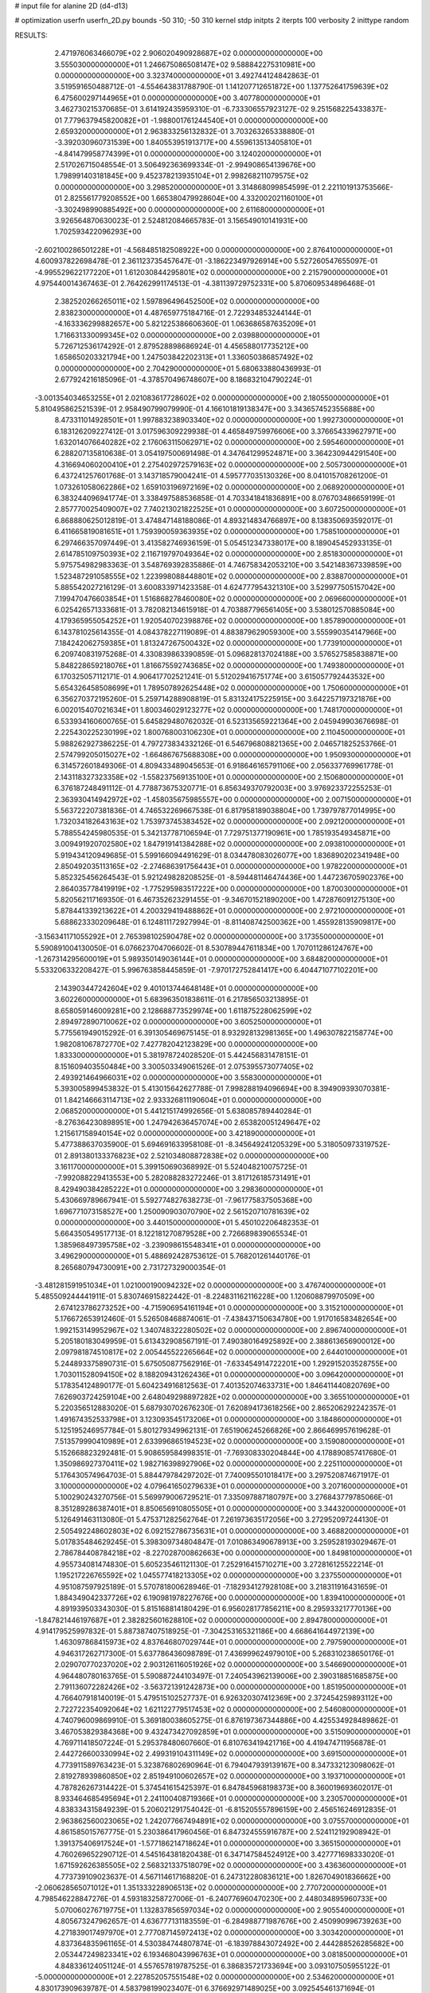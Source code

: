 # input file for alanine 2D (d4-d13)

# optimization
userfn       userfn_2D.py
bounds       -50 310; -50 310
kernel       stdp
initpts      2
iterpts      100
verbosity    2
inittype     random

RESULTS:
  2.471976063466079E+02  2.906020490928687E+02  0.000000000000000E+00       3.555030000000000E+01
  1.246675086508147E+02  9.588842275310981E+00  0.000000000000000E+00       3.323740000000000E+01       3.492744124842863E-01  3.519591650488712E-01      -4.554643831788790E-01  1.141207712651872E+00
  1.137752641759639E+02  6.475600297144965E+01  0.000000000000000E+00       3.407780000000000E+01       3.462730215370685E-01  3.614192435959310E-01      -6.733306557923127E-02  9.251568225433837E-01
  7.779637945820082E+01 -1.988001761244540E+01  0.000000000000000E+00       2.659320000000000E+01       2.963833256132832E-01  3.703263265338880E-01      -3.392030960731539E+00  1.840553951913717E+00
  4.559613513405810E+01 -4.841479958774399E+01  0.000000000000000E+00       3.124020000000000E+01       2.517026715048554E-01  3.506492363699334E-01      -2.994908654139676E+00  1.798991403181845E+00
  9.452378213935104E+01  2.998268211079575E+02  0.000000000000000E+00       3.298520000000000E+01       3.314868099854599E-01  2.221101913753566E-01       2.825561779208552E+00  1.665380479928604E+00
  4.332002021160100E+01 -3.302498990885492E+00  0.000000000000000E+00       2.611680000000000E+01       3.926564870630023E-01  2.524812084665783E-01       3.156549010141931E+00  1.702593422096293E+00
 -2.602100286501228E+01 -4.568485182508922E+00  0.000000000000000E+00       2.876410000000000E+01       4.600937822698478E-01  2.361123735457647E-01      -3.186223497926914E+00  5.527260547655097E-01
 -4.995529622177220E+01  1.612030844295801E+02  0.000000000000000E+00       2.215790000000000E+01       4.975440014367463E-01  2.764262991174513E-01      -4.381139729752331E+00  5.870609534896468E-01
  2.382520266265011E+02  1.597896496452500E+02  0.000000000000000E+00       2.838230000000000E+01       4.487659775184716E-01  2.722934853244144E-01      -4.163336299882657E+00  5.821225386606360E-01
  1.063686587635209E+01  1.716631330099345E+02  0.000000000000000E+00       2.039880000000000E+01       5.726712536174292E-01  2.879528898686924E-01       4.456588017735212E+00  1.658650203321794E+00
  1.247503842202313E+01  1.336050386857492E+02  0.000000000000000E+00       2.704290000000000E+01       5.680633880436993E-01  2.677924216185096E-01      -4.378570496748607E+00  8.186832104790224E-01
 -3.001354034653255E+01  2.021083617728602E+02  0.000000000000000E+00       2.180550000000000E+01       5.810495862521539E-01  2.958490799079990E-01       4.166101819138347E+00  3.343657452355688E+00
  8.473311014928501E+01  1.997883238903340E+02  0.000000000000000E+00       1.992730000000000E+01       6.183126209227412E-01  3.017596309229938E-01       4.465849759976606E+00  3.376654339627971E+00
  1.632014076640282E+02  2.176063115062971E+02  0.000000000000000E+00       2.595460000000000E+01       6.288207135810638E-01  3.054197500691498E-01       4.347641299524871E+00  3.364230944291540E+00
  4.316694060200410E+01  2.275402972579163E+02  0.000000000000000E+00       2.505730000000000E+01       6.437241257601768E-01  3.143718579004241E-01       4.595777035130326E+00  8.041015708261200E-01
  1.073261058062286E+02  1.659103196972169E+02  0.000000000000000E+00       2.068920000000000E+01       6.383244096941774E-01  3.338497588536858E-01       4.703341841836891E+00  8.076703486659199E-01
  2.857770025409007E+02  7.740213021822525E+01  0.000000000000000E+00       3.607250000000000E+01       6.868880625012819E-01  3.474847148188086E-01       4.893214834766897E+00  8.138350693592017E-01
  6.411665819081651E+01  1.759390059363935E+02  0.000000000000000E+00       1.758510000000000E+01       6.297466357097449E-01  3.413582746936159E-01       5.054512347338017E+00  8.189045452933135E-01
  2.614785109750393E+02  2.116719797049364E+02  0.000000000000000E+00       2.851830000000000E+01       5.975754982983363E-01  3.548769392835886E-01       4.746758342053210E+00  3.542148367339859E+00
  1.523487291058555E+02  1.223998088448801E+02  0.000000000000000E+00       2.838870000000000E+01       5.885542027216129E-01  3.600833971423358E-01       4.624777954321310E+00  3.529977505157042E+00
  7.199470476603854E+01  1.516868278460080E+02  0.000000000000000E+00       2.069660000000000E+01       6.025426571333681E-01  3.782082134615918E-01       4.703887796561405E+00  3.538012570885084E+00
  4.179365955054252E+01  1.920540702398876E+02  0.000000000000000E+00       1.857890000000000E+01       6.143781025614355E-01  4.084378227119089E-01       4.883879629059300E+00  3.555990354147966E+00
  7.184242062759385E+01  1.813247267500432E+02  0.000000000000000E+00       1.773910000000000E+01       6.209740831975268E-01  4.330839863390859E-01       5.096828137024188E+00  3.576527585838871E+00
  5.848228659218076E+01  1.816675592743685E+02  0.000000000000000E+00       1.749380000000000E+01       6.170325057112171E-01  4.906417702521241E-01       5.512029416751774E+00  3.615057792443532E+00
  5.654326458508699E+01  1.789507892625448E+02  0.000000000000000E+00       1.750600000000000E+01       6.356270372195260E-01  5.259714288908819E-01       5.831324175225915E+00  3.642257197321876E+00
  6.002015407021634E+01  1.800346029123277E+02  0.000000000000000E+00       1.748170000000000E+01       6.533934160600765E-01  5.645829480762032E-01       6.523135659221364E+00  2.045949903676698E-01
  2.225430225230199E+02  1.800768003106230E+01  0.000000000000000E+00       2.110450000000000E+01       5.988262927386225E-01  4.797273834332126E-01       6.546796808821365E+00  2.046571825253766E-01
  2.574799205015027E+02 -1.664867675688308E+00  0.000000000000000E+00       1.950930000000000E+01       6.314572601849306E-01  4.809433489045653E-01       6.918646165791106E+00  2.056337769961778E-01
  2.143118327323358E+02 -1.558237569135100E+01  0.000000000000000E+00       2.150680000000000E+01       6.376187248491112E-01  4.778873675320771E-01       6.856349370792003E+00  3.976923372255253E-01
  2.363930414942972E+02 -1.458035675985557E+00  0.000000000000000E+00       2.007150000000000E+01       5.563722207381836E-01  4.746532269667538E-01       6.817958189038804E+00  1.739797877014995E+00
  1.732034182643163E+02  1.753973745383452E+02  0.000000000000000E+00       2.092120000000000E+01       5.788554245980535E-01  5.342137787106594E-01       7.729751377190961E+00  1.785193549345871E+00
  3.009491920702580E+02  1.847919141384288E+02  0.000000000000000E+00       2.093810000000000E+01       5.919434120949685E-01  5.599166094491629E-01       8.034478083026077E+00  1.836890202341948E+00
  2.850492035113165E+02 -2.274686391756443E+01  0.000000000000000E+00       1.978220000000000E+01       5.852325456264543E-01  5.921249828208525E-01      -8.594481146474436E+00  1.447236705902376E+00
  2.864035778419919E+02 -1.775295983517222E+00  0.000000000000000E+00       1.870030000000000E+01       5.820562117169350E-01  6.467352623291455E-01      -9.346701521890200E+00  1.472876091275130E+00
  5.878441339213622E+01  4.200329419488862E+01  0.000000000000000E+00       2.972100000000000E+01       5.688623330209648E-01  6.124811172927994E-01      -8.811408742500362E+00  1.455928135909817E+00
 -3.156341171055292E+01  2.765398102590478E+02  0.000000000000000E+00       3.173550000000000E+01       5.590891004130050E-01  6.076623704706602E-01       8.530789447611834E+00  1.707011286124767E+00
 -1.267314295600019E+01  5.989350149036144E+01  0.000000000000000E+00       3.684820000000000E+01       5.533206332208427E-01  5.996763858445859E-01      -7.970172752841417E+00  6.404471077102201E+00
  2.143903447242604E+02  9.401013744648148E+01  0.000000000000000E+00       3.602260000000000E+01       5.683963501838611E-01  6.217856503213895E-01       8.658059146009281E+00  2.128688773529974E+00
  1.611875228062599E+02  2.894972890710062E+02  0.000000000000000E+00       3.605250000000000E+01       5.775561949015292E-01  6.391305469675145E-01       8.932928132981365E+00  1.496307822158774E+00
  1.982081067872770E+02  7.427782042123829E+00  0.000000000000000E+00       1.833300000000000E+01       5.381978724028520E-01  5.442456831478151E-01       8.151609403550484E+00  3.300503349061526E-01
  2.075395573077405E+02  2.493921464966031E+02  0.000000000000000E+00       3.558300000000000E+01       5.393005899453832E-01  5.413015642627788E-01       7.998288194096694E+00  8.394909393070381E-01
  1.842146663114713E+02  2.933326811190604E+01  0.000000000000000E+00       2.068520000000000E+01       5.441215174992656E-01  5.638085789440284E-01      -8.276364230898951E+00  1.247942636457074E+00
  2.653820051249647E+02  1.215617158940154E+02  0.000000000000000E+00       3.421890000000000E+01       5.477388637035900E-01  5.694691633958108E-01      -8.345649241205329E+00  5.318050973319752E-01
  2.891380133376823E+02  2.521034808872838E+02  0.000000000000000E+00       3.161170000000000E+01       5.399150690368992E-01  5.524048210075725E-01      -7.992088229413553E+00  5.282088283272246E-01
  3.817126185731491E+01  8.429490384285222E+01  0.000000000000000E+00       3.298360000000000E+01       5.430669789667941E-01  5.592774827638273E-01      -7.961775837505368E+00  1.696771073158527E+00
  1.250090903070790E+02  2.561520710781639E+02  0.000000000000000E+00       3.440150000000000E+01       5.450102206482353E-01  5.664350549517713E-01       8.122181270879528E+00  2.726689839065534E-01
  1.385968497395758E+02 -3.239098615548341E+01  0.000000000000000E+00       3.496290000000000E+01       5.488692428753612E-01  5.768201261440176E-01       8.265680794730091E+00  2.731727329000354E-01
 -3.481281591951034E+01  1.021000190094232E+02  0.000000000000000E+00       3.476740000000000E+01       5.485509244441911E-01  5.830746915822442E-01      -8.224831162116228E+00  1.120608879970509E+00
  2.674123786273252E+00 -4.715906954161194E+01  0.000000000000000E+00       3.315210000000000E+01       5.176672653912460E-01  5.526508468874061E-01      -7.438437150634780E+00  1.917016583482654E+00
  1.992153149952967E+02  1.340748322280502E+02  0.000000000000000E+00       2.896740000000000E+01       5.205180183049959E-01  5.613432908567191E-01       7.490380164925892E+00  2.388613656900012E+00
  2.097981874510817E+02  2.005445522265664E+02  0.000000000000000E+00       2.644010000000000E+01       5.244893375890731E-01  5.675050877562916E-01      -7.633454914722201E+00  1.292915203528755E+00
  1.703011528094150E+02  8.188209431262436E+01  0.000000000000000E+00       3.096420000000000E+01       5.178354124890177E-01  5.604234916812563E-01       7.401352074633731E+00  1.846411440820769E+00
  7.626903724259104E+00  2.648049298897282E+02  0.000000000000000E+00       3.365510000000000E+01       5.220356512883020E-01  5.687930702676230E-01       7.620894173618256E+00  2.865206292242357E-01
  1.491674352533798E+01  3.123093545173206E+01  0.000000000000000E+00       3.184860000000000E+01       5.125195246957784E-01  5.801279349962131E-01       7.651906245266826E+00  2.866469957619628E-01
  7.513579990410989E+01  2.633996865194523E+02  0.000000000000000E+00       3.159080000000000E+01       5.152668823292481E-01  5.908659584998351E-01      -7.769308330204844E+00  4.178890857417680E-01
  1.350986927370411E+02  1.982716398927906E+02  0.000000000000000E+00       2.225110000000000E+01       5.176430574964703E-01  5.884479784297202E-01       7.740095501018417E+00  3.297520874671917E-01
  3.100000000000000E+02  4.079641650279633E+01  0.000000000000000E+00       3.207160000000000E+01       5.100290243270756E-01  5.569979006729521E-01       7.335097887180797E+00  3.276843779785066E-01
  8.351289286387401E+01  8.850656910805505E+01  0.000000000000000E+00       3.344320000000000E+01       5.126491463113080E-01  5.475371282562764E-01       7.261973635172056E+00  3.272952097244130E-01
  2.505492248602803E+02  6.092152786735631E+01  0.000000000000000E+00       3.468820000000000E+01       5.017835484629245E-01  5.398309734804847E-01       7.010863490678913E+00  3.259528193029467E-01
  2.786784408784218E+02 -8.227028700862663E+00  0.000000000000000E+00       1.849810000000000E+01       4.955734081474830E-01  5.605235461121130E-01       7.252916415710271E+00  3.272816125522214E-01
  1.195217226765592E+02  1.045577418213305E+02  0.000000000000000E+00       3.237550000000000E+01       4.951087597925189E-01  5.570781800628946E-01      -7.182934127928108E+00  3.218311916431659E-01
  1.884349042337726E+02  6.190981978227676E+00  0.000000000000000E+00       1.839410000000000E+01       4.891939503343030E-01  5.815168814180429E-01       6.956028177856211E+00  8.295933217770136E+00
 -1.847821446197687E+01  2.382825601628810E+02  0.000000000000000E+00       2.894780000000000E+01       4.914179525997832E-01  5.887387407518925E-01      -7.304253165321186E+00  4.668641644972139E+00
  1.463097868415973E+02  4.837646807029744E+01  0.000000000000000E+00       2.797590000000000E+01       4.946317262717300E-01  5.637786436098789E-01       7.436999624979010E+00  5.268310238650176E-01
  2.029070770237020E+02  2.903126116051926E+02  0.000000000000000E+00       3.546690000000000E+01       4.964480780163765E-01  5.590887244103497E-01       7.240543962139006E+00  2.390318851685875E+00
  2.791136072282426E+02 -3.563721391242873E+00  0.000000000000000E+00       1.851950000000000E+01       4.766407918140019E-01  5.479515102527737E-01       6.926320307412369E+00  2.372454259893112E+00
  2.722722354092064E+02  1.621122779517453E+02  0.000000000000000E+00       2.546080000000000E+01       4.740796009869910E-01  5.369180038605275E-01       6.876197367344886E+00  4.425534928489862E-01
  3.467053829384368E+00  9.432473427092859E+01  0.000000000000000E+00       3.515090000000000E+01       4.769711418507224E-01  5.295378480607660E-01       6.810763419421716E+00  4.419474711956878E-01
  2.442726600330994E+02  2.499319104311149E+02  0.000000000000000E+00       3.691500000000000E+01       4.773911589763423E-01  5.323876802690964E-01       6.794047939139167E+00  8.347332123098062E-01
  2.819278939860850E+02  2.851949100602657E+02  0.000000000000000E+00       3.193710000000000E+01       4.787826267314422E-01  5.374541615425397E-01       6.847845968198373E+00  8.360019693602017E-01
  8.933464685495694E+01  2.241100408719366E+01  0.000000000000000E+00       3.230570000000000E+01       4.838334315849239E-01  5.206021291754042E-01      -6.815205557896159E+00  2.456516246912835E-01
  2.963862560023065E+02  1.242077667494891E+02  0.000000000000000E+00       3.075570000000000E+01       4.861585015767775E-01  5.230386417960456E-01       6.847324555916787E+00  2.524112192908942E-01
  1.391375406917524E+01 -1.577186214718624E+01  0.000000000000000E+00       3.365150000000000E+01       4.760269652290712E-01  4.545164381820438E-01       6.347147584524912E+00  3.427771698333020E-01
  1.671592626385505E+02  2.568321337518079E+02  0.000000000000000E+00       3.436360000000000E+01       4.773739109023637E-01  4.567114617168820E-01       6.247312280836121E+00  1.826704901836662E+00
 -2.060628565071012E+01  1.351333228906513E+02  0.000000000000000E+00       2.770720000000000E+01       4.798546228847276E-01  4.593183258727006E-01      -6.240776960470230E+00  2.448034895960733E+00
  5.070060276719775E+01  1.132837856597034E+02  0.000000000000000E+00       2.905540000000000E+01       4.805673247962657E-01  4.636777131183559E-01      -6.284988771987676E+00  2.450990996739263E+00
  4.271839017497970E+01  2.777087145972413E+02  0.000000000000000E+00       3.303420000000000E+01       4.837364835961165E-01  4.530384744807874E-01      -6.183978843072492E+00  2.444288526285682E+00
  2.053447249823341E+02  6.193468043996763E+01  0.000000000000000E+00       3.081850000000000E+01       4.848336124051124E-01  4.557657819787525E-01       6.386835721733694E+00  3.093107505955122E-01
 -5.000000000000000E+01  2.227852057551548E+02  0.000000000000000E+00       2.534620000000000E+01       4.830173909639787E-01  4.583798199023407E-01       6.376692971489025E+00  3.092545461371694E-01
  1.765899268756441E+02 -4.116280273331359E+01  0.000000000000000E+00       3.026470000000000E+01       4.871902475689043E-01  4.566172080996395E-01       6.389948207895001E+00  3.093281009855481E-01
 -3.289166483088754E+01 -3.750769134096583E+01  0.000000000000000E+00       2.583880000000000E+01       4.879779451324321E-01  4.612600808735163E-01       6.463346311094306E+00  3.097348311399326E-01
  1.251035046578016E+02  2.278374595910032E+02  0.000000000000000E+00       2.834430000000000E+01       4.887792518565847E-01  4.638231421086488E-01       6.489422949451607E+00  3.098780024794718E-01
  1.492731446367384E+02  1.557343157343705E+02  0.000000000000000E+00       2.227450000000000E+01       4.886526564510784E-01  4.636982906137107E-01      -6.472979485680995E+00  2.871546078394586E-01
  1.948697604706215E+02  4.761942471596657E+00  0.000000000000000E+00       1.832450000000000E+01       4.840258209226996E-01  4.656733861486572E-01       6.397032416206454E+00  9.767061719931820E-01
  2.310028053105267E+02  1.285513641150967E+02  0.000000000000000E+00       3.383940000000000E+01       4.852251989440172E-01  4.675060579915502E-01       6.205884845804532E+00  3.626651470311188E+00
  2.483865769185105E+02  9.125955894172883E+01  0.000000000000000E+00       3.845720000000000E+01       4.785854809068251E-01  4.656345394425601E-01       6.138304842252606E+00  2.879606021786056E+00
  2.437580959913919E+02  1.908590290607631E+02  0.000000000000000E+00       2.727620000000000E+01       4.805047961902394E-01  4.664469019655845E-01      -6.134812865898935E+00  3.132787912005601E+00
  1.079346086503601E+02 -2.368681253576064E+01  0.000000000000000E+00       3.286630000000000E+01       4.749554698476038E-01  4.566054072152904E-01       6.189166052365201E+00  1.167786528050132E-01
  2.293426860715952E+02  2.239218093025068E+02  0.000000000000000E+00       3.249010000000000E+01       4.760336517679861E-01  4.588082121465642E-01       6.047110740213860E+00  2.162114708944124E+00
  1.086322027491492E+02  1.307866197426624E+02  0.000000000000000E+00       2.725740000000000E+01       4.796554514535912E-01  4.560901052607428E-01       6.079997184897197E+00  1.746174838602282E+00
  2.780491016930364E+02  4.165407050422428E+01  0.000000000000000E+00       2.921610000000000E+01       4.672458060664899E-01  4.617968592093001E-01       5.994771695092632E+00  1.741397337752913E+00
  1.249087583035594E+02  2.995706473541596E+02  0.000000000000000E+00       3.640830000000000E+01       4.617033236804319E-01  4.601651803877396E-01       5.911012897205667E+00  1.736644164999148E+00
 -1.626494895274142E+01  2.656509606271396E+01  0.000000000000000E+00       3.552000000000000E+01       4.510538177519368E-01  4.484547281168277E-01       5.812339291590158E+00  1.730977962750842E+00
  2.581957896471543E+02 -4.262383083976918E+01  0.000000000000000E+00       2.747340000000000E+01       4.527608809664871E-01  4.492300482461475E-01       5.832022059630138E+00  1.732124768752007E+00
  9.639158586314446E+01  2.419506151871474E+02  0.000000000000000E+00       2.972200000000000E+01       4.538022886324506E-01  4.508149707102606E-01       5.850643190999946E+00  1.733206467788614E+00
  1.411725487765875E+02  7.905368336148962E+01  0.000000000000000E+00       3.224930000000000E+01       4.468057838481701E-01  4.475424315066059E-01       5.759937117203038E+00  1.727939903283766E+00
  8.157957826058238E+01  5.774180665160136E+01  0.000000000000000E+00       3.357740000000000E+01       4.413053106501597E-01  4.294147033381940E-01       5.595110439144228E+00  4.229805369243070E-01
  1.030604598048645E+02  2.748264087119032E+02  0.000000000000000E+00       3.468650000000000E+01       4.419180001604826E-01  4.311972292718805E-01       5.609227415569652E+00  4.231306223538353E-01
  2.078720115772405E+02  1.662299066073224E+02  0.000000000000000E+00       2.508050000000000E+01       4.429917342850617E-01  4.325483654159076E-01      -5.640334010497096E+00  2.699336627517143E-01
  2.697143819168055E+00  2.192228585244683E+02  0.000000000000000E+00       2.524770000000000E+01       4.446734920137854E-01  4.336837478423626E-01      -5.566429866292936E+00  1.380401679749320E+00
  1.897282314148136E+02  2.287342341788311E+02  0.000000000000000E+00       2.982770000000000E+01       4.440316784127353E-01  4.355421733225756E-01       5.430588335312122E+00  2.882299160755149E+00